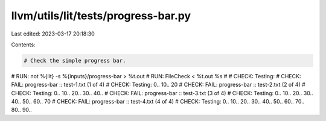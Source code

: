 llvm/utils/lit/tests/progress-bar.py
====================================

Last edited: 2023-03-17 20:18:30

Contents:

.. code-block:: py

    # Check the simple progress bar.

# RUN: not %{lit} -s %{inputs}/progress-bar > %t.out
# RUN: FileCheck < %t.out %s
#
# CHECK: Testing:
# CHECK: FAIL: progress-bar :: test-1.txt (1 of 4)
# CHECK: Testing:  0.. 10.. 20
# CHECK: FAIL: progress-bar :: test-2.txt (2 of 4)
# CHECK: Testing:  0.. 10.. 20.. 30.. 40..
# CHECK: FAIL: progress-bar :: test-3.txt (3 of 4)
# CHECK: Testing:  0.. 10.. 20.. 30.. 40.. 50.. 60.. 70
# CHECK: FAIL: progress-bar :: test-4.txt (4 of 4)
# CHECK: Testing:  0.. 10.. 20.. 30.. 40.. 50.. 60.. 70.. 80.. 90..


